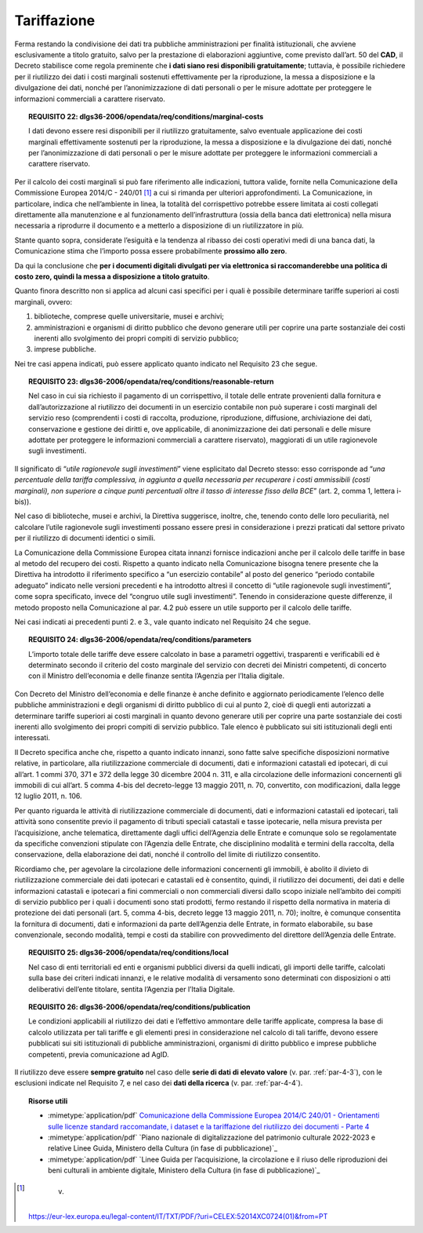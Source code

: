 .. _par-6-2:

Tariffazione
~~~~~~~~~~~~

Ferma restando la condivisione dei dati tra pubbliche amministrazioni
per finalità istituzionali, che avviene esclusivamente a titolo
gratuito, salvo per la prestazione di elaborazioni aggiuntive, come previsto dall’art. 50 del **CAD**, il Decreto stabilisce
come regola preminente che **i dati siano resi disponibili
gratuitamente**; tuttavia, è possibile richiedere per il riutilizzo dei
dati i costi marginali sostenuti effettivamente per la riproduzione, la
messa a disposizione e la divulgazione dei dati, nonché per
l’anonimizzazione di dati personali o per le misure adottate per
proteggere le informazioni commerciali a carattere riservato.

.. topic:: **REQUISITO 22**: dlgs36-2006/opendata/req/conditions/marginal-costs

    I dati devono essere resi disponibili per il riutilizzo gratuitamente, salvo eventuale applicazione dei costi marginali effettivamente sostenuti per la riproduzione, la messa a disposizione e la divulgazione dei dati, nonché per l’anonimizzazione di dati personali o per le misure adottate per proteggere le informazioni commerciali a carattere riservato.

Per il calcolo dei costi marginali si può fare riferimento alle
indicazioni, tuttora valide, fornite nella Comunicazione della
Commissione Europea 2014/C - 240/01 [1]_ a cui si rimanda per ulteriori
approfondimenti. La Comunicazione, in particolare, indica che
nell’ambiente in linea, la totalità del corrispettivo potrebbe essere
limitata ai costi collegati direttamente alla manutenzione e al
funzionamento dell’infrastruttura (ossia della banca dati elettronica)
nella misura necessaria a riprodurre il documento e a metterlo a
disposizione di un riutilizzatore in più.

Stante quanto sopra, considerate l’esiguità e la tendenza al ribasso dei
costi operativi medi di una banca dati, la Comunicazione stima che
l’importo possa essere probabilmente **prossimo allo zero**.

Da qui la conclusione che **per i documenti digitali divulgati per via
elettronica si raccomanderebbe una politica di costo zero, quindi la
messa a disposizione a titolo gratuito**.

Quanto finora descritto non si applica ad alcuni casi specifici per i
quali è possibile determinare tariffe superiori ai costi marginali,
ovvero:

1. biblioteche, comprese quelle universitarie, musei e archivi;

2. amministrazioni e organismi di diritto pubblico che devono generare
   utili per coprire una parte sostanziale dei costi inerenti allo
   svolgimento dei propri compiti di servizio pubblico;

3. imprese pubbliche.

Nei tre casi appena indicati, può essere applicato quanto indicato nel
Requisito 23 che segue.

.. topic:: **REQUISITO 23**: dlgs36-2006/opendata/req/conditions/reasonable-return

    Nel caso in cui sia richiesto il pagamento di un corrispettivo, il totale delle entrate provenienti dalla fornitura e dall’autorizzazione al riutilizzo dei documenti in un esercizio contabile non può superare i costi marginali del servizio reso (comprendenti i costi di raccolta, produzione, riproduzione, diffusione, archiviazione dei dati, conservazione e gestione dei diritti e, ove applicabile, di anonimizzazione dei dati personali e delle misure adottate per proteggere le informazioni commerciali a carattere riservato), maggiorati di un utile ragionevole sugli investimenti.

Il significato di “\ *utile ragionevole sugli investimenti*\ ” viene
esplicitato dal Decreto stesso: esso corrisponde ad “\ *una percentuale
della tariffa complessiva, in aggiunta a quella necessaria per
recuperare i costi ammissibili (costi marginali), non superiore a cinque
punti percentuali oltre il tasso di interesse fisso della BCE*\ ” (art.
2, comma 1, lettera i-bis)).

Nel caso di biblioteche, musei e archivi, la Direttiva suggerisce,
inoltre, che, tenendo conto delle loro peculiarità, nel calcolare
l’utile ragionevole sugli investimenti possano essere presi in
considerazione i prezzi praticati dal settore privato per il riutilizzo
di documenti identici o simili.

La Comunicazione della Commissione Europea citata innanzi fornisce
indicazioni anche per il calcolo delle tariffe in base al metodo del
recupero dei costi. Rispetto a quanto indicato nella Comunicazione
bisogna tenere presente che la Direttiva ha introdotto il riferimento
specifico a “un esercizio contabile” al posto del generico “periodo
contabile adeguato” indicato nelle versioni precedenti e ha introdotto
altresì il concetto di “utile ragionevole sugli investimenti”, come
sopra specificato, invece del “congruo utile sugli investimenti”.
Tenendo in considerazione queste differenze, il metodo proposto nella
Comunicazione al par. 4.2 può essere un utile supporto per il calcolo
delle tariffe.

Nei casi indicati ai precedenti punti 2. e 3., vale quanto indicato nel
Requisito 24 che segue.

.. topic:: **REQUISITO 24**: dlgs36-2006/opendata/req/conditions/parameters

    L’importo totale delle tariffe deve essere calcolato in base a parametri oggettivi, trasparenti e verificabili ed è determinato secondo il criterio del costo marginale del servizio con decreti dei Ministri competenti, di concerto con il Ministro dell’economia e delle finanze sentita l’Agenzia per l’Italia digitale.

Con Decreto del Ministro dell’economia e delle finanze è anche definito
e aggiornato periodicamente l’elenco delle pubbliche amministrazioni e
degli organismi di diritto pubblico di cui al punto 2, cioè di quegli
enti autorizzati a determinare tariffe superiori ai costi marginali in
quanto devono generare utili per coprire una parte sostanziale dei costi
inerenti allo svolgimento dei propri compiti di servizio pubblico. Tale
elenco è pubblicato sui siti istituzionali degli enti interessati.

Il Decreto specifica anche che, rispetto a quanto indicato innanzi, sono
fatte salve specifiche disposizioni normative relative, in particolare,
alla riutilizzazione commerciale di documenti, dati e informazioni
catastali ed ipotecari, di cui all’art. 1 commi 370, 371 e 372 della
legge 30 dicembre 2004 n. 311, e alla circolazione delle informazioni
concernenti gli immobili di cui all’art. 5 comma 4-bis del decreto-legge
13 maggio 2011, n. 70, convertito, con modificazioni, dalla legge 12
luglio 2011, n. 106.

Per quanto riguarda le attività di riutilizzazione commerciale di
documenti, dati e informazioni catastali ed ipotecari, tali attività
sono consentite previo il pagamento di tributi speciali catastali e
tasse ipotecarie, nella misura prevista per l’acquisizione, anche
telematica, direttamente dagli uffici dell’Agenzia delle Entrate e
comunque solo se regolamentate da specifiche convenzioni stipulate con
l’Agenzia delle Entrate, che disciplinino modalità e termini della
raccolta, della conservazione, della elaborazione dei dati, nonché il
controllo del limite di riutilizzo consentito.

Ricordiamo che, per agevolare la circolazione delle informazioni
concernenti gli immobili, è abolito il divieto di riutilizzazione
commerciale dei dati ipotecari e catastali ed è consentito, quindi, il
riutilizzo dei documenti, dei dati e delle informazioni catastali e
ipotecari a fini commerciali o non commerciali diversi dallo scopo
iniziale nell’ambito dei compiti di servizio pubblico per i quali i
documenti sono stati prodotti, fermo restando il rispetto della
normativa in materia di protezione dei dati personali (art. 5, comma
4-bis, decreto legge 13 maggio 2011, n. 70); inoltre, è comunque
consentita la fornitura di documenti, dati e informazioni da parte
dell’Agenzia delle Entrate, in formato elaborabile, su base
convenzionale, secondo modalità, tempi e costi da stabilire con
provvedimento del direttore dell’Agenzia delle Entrate.

.. topic:: **REQUISITO 25**: dlgs36-2006/opendata/req/conditions/local

    Nel caso di enti territoriali ed enti e organismi pubblici diversi da quelli indicati, gli importi delle tariffe, calcolati sulla base dei criteri indicati innanzi, e le relative modalità di versamento sono determinati con disposizioni o atti deliberativi dell’ente titolare, sentita l’Agenzia per l’Italia Digitale.

.. topic:: **REQUISITO 26**: dlgs36-2006/opendata/req/conditions/publication

    Le condizioni applicabili al riutilizzo dei dati e l’effettivo ammontare delle tariffe applicate, compresa la base di calcolo utilizzata per tali tariffe e gli elementi presi in considerazione nel calcolo di tali tariffe, devono essere pubblicati sui siti istituzionali di pubbliche amministrazioni, organismi di diritto pubblico e imprese pubbliche competenti, previa comunicazione ad AgID.

Il riutilizzo deve essere **sempre gratuito** nel caso delle **serie di
dati di elevato valore** (v. par. :ref:`par-4-3`), con le esclusioni indicate
nel Requisito 7, e nel caso dei **dati della ricerca** (v. par.
:ref:`par-4-4`).


.. topic:: Risorse utili
 :class: useful-docs

 - :mimetype:`application/pdf` `Comunicazione della Commissione Europea 2014/C 240/01 - Orientamenti sulle licenze standard raccomandate, i dataset e la tariffazione del riutilizzo dei documenti - Parte 4 <https://eur-lex.europa.eu/legal-content/IT/TXT/PDF/?uri=CELEX:52014XC0724(01)&from=IT>`_

 - :mimetype:`application/pdf` `Piano nazionale di digitalizzazione del patrimonio culturale 2022-2023 e relative Linee Guida, Ministero della Cultura (in fase di pubblicazione)`_

 - :mimetype:`application/pdf` `Linee Guida per l’acquisizione, la circolazione e il riuso delle riproduzioni dei beni culturali in ambiente digitale, Ministero della Cultura (in fase di pubblicazione)`_


.. [1]
    v.
   https://eur-lex.europa.eu/legal-content/IT/TXT/PDF/?uri=CELEX:52014XC0724(01)&from=PT
